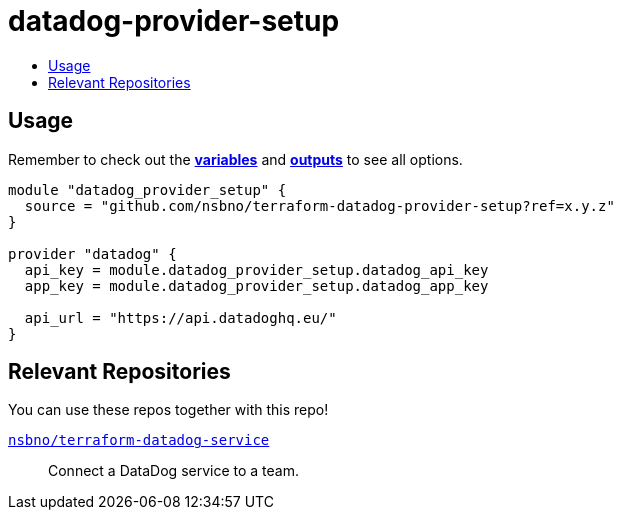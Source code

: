 = datadog-provider-setup
:!toc-title:
:!toc-placement:
:toc:

// TODO: Write a sentence about what this module is for

toc::[]

== Usage
Remember to check out the link:variables.tf[*variables*] and link:outputs.tf[*outputs*] to see all options.

// TODO: Add variables to the module example!

[source, hcl]
----
module "datadog_provider_setup" {
  source = "github.com/nsbno/terraform-datadog-provider-setup?ref=x.y.z"
}

provider "datadog" {
  api_key = module.datadog_provider_setup.datadog_api_key
  app_key = module.datadog_provider_setup.datadog_app_key

  api_url = "https://api.datadoghq.eu/"
}
----


== Relevant Repositories

You can use these repos together with this repo!

link:https://github.com/nsbno/terraform-datadog-service[`nsbno/terraform-datadog-service`]::
Connect a DataDog service to a team.

